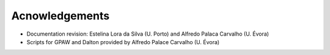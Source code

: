 Acnowledgements
===============

- Documentation revision: Estelina Lora da Silva (U. Porto) and Alfredo Palaca Carvalho (U. Évora)
- Scripts for GPAW and Dalton provided by Alfredo Palace Carvalho (U. Évora)
